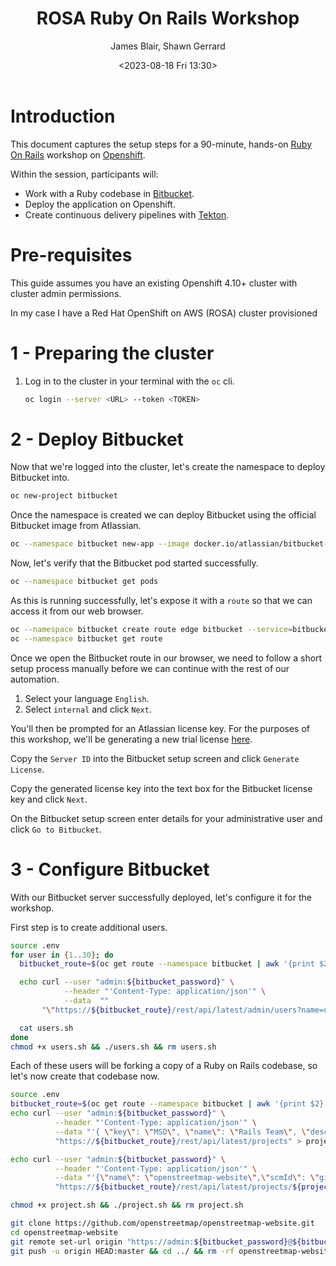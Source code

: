 #+TITLE: ROSA Ruby On Rails Workshop
#+AUTHOR: James Blair, Shawn Gerrard
#+DATE: <2023-08-18 Fri 13:30>

* Introduction

This document captures the setup steps for a 90-minute, hands-on [[https://rubyonrails.org/][Ruby On Rails]] workshop on [[https://www.redhat.com/en/technologies/cloud-computing/openshift][Openshift]].

Within the session, participants will:
 - Work with a Ruby codebase in [[https://bitbucket.org/product/][Bitbucket]].
 - Deploy the application on Openshift.
 - Create continuous delivery pipelines with [[https://tekton.dev/docs/][Tekton]].

* Pre-requisites

 This guide assumes you have an existing Openshift 4.10+ cluster with cluster admin permissions.

 In my case I have a Red Hat OpenShift on AWS (ROSA) cluster provisioned

* 1 - Preparing the cluster

1. Log in to the cluster in your terminal with the ~oc~ cli.

   #+begin_src bash
oc login --server <URL> --token <TOKEN>
   #+end_src

* 2 - Deploy Bitbucket

Now that we're logged into the cluster, let's create the namespace to deploy Bitbucket into.

#+begin_src bash :results output
oc new-project bitbucket
#+end_src

#+RESULTS:
#+begin_example
Already on project "bitbucket" on server "https://api.rosa-7lpn7.2pqm.p1.openshiftapps.com:6443".

You can add applications to this project with the 'new-app' command. For example, try:

    oc new-app rails-postgresql-example

to build a new example application in Ruby. Or use kubectl to deploy a simple Kubernetes application:

    kubectl create deployment hello-node --image=k8s.gcr.io/e2e-test-images/agnhost:2.33 -- /agnhost serve-hostname

#+end_example

Once the namespace is created we can deploy Bitbucket using the official Bitbucket image from Atlassian.

#+begin_src bash :results output
oc --namespace bitbucket new-app --image docker.io/atlassian/bitbucket-server --name bitbucket
#+end_src

#+RESULTS:
#+begin_example
--> Found container image 525a6bc (3 days old) from docker.io for "docker.io/atlassian/bitbucket-server"

    ,* An image stream tag will be created as "bitbucket:latest" that will track this image

--> Creating resources ...
    imagestream.image.openshift.io "bitbucket" created
    deployment.apps "bitbucket" created
    service "bitbucket" created
--> Success
    Application is not exposed. You can expose services to the outside world by executing one or more of the commands below:
     'oc expose service/bitbucket'
    Run 'oc status' to view your app.
#+end_example

Now, let's verify that the Bitbucket pod started successfully.

#+begin_src bash :results output
oc --namespace bitbucket get pods

#+end_src

#+RESULTS:
: NAME                         READY   STATUS    RESTARTS   AGE
: bitbucket-56d9849bbf-7922z   1/1     Running   0          2m36s

As this is running successfully, let's expose it with a ~route~ so that we can access it from our web browser.

#+begin_src bash :results output
oc --namespace bitbucket create route edge bitbucket --service=bitbucket --port=7990
oc --namespace bitbucket get route
#+end_src

#+RESULTS:
: route.route.openshift.io/bitbucket created
: NAME        HOST/PORT                                                       PATH   SERVICES    PORT   TERMINATION   WILDCARD
: bitbucket   bitbucket-bitbucket.apps.rosa-7lpn7.2pqm.p1.openshiftapps.com          bitbucket   7990   edge          None

Once we open the Bitbucket route in our browser, we need to follow a short setup process manually before we can continue with the rest of our automation.

 1. Select your language ~English~.
 2. Select ~internal~ and click ~Next~.

You'll then be prompted for an Atlassian license key. For the purposes of this workshop, we'll be generating a new trial license [[https://my.atlassian.com/license/evaluation][here]].

Copy the ~Server ID~ into the Bitbucket setup screen and click ~Generate License~.

Copy the generated license key into the text box for the Bitbucket license key and click ~Next~.

On the Bitbucket setup screen enter details for your administrative user and click ~Go to Bitbucket~.

* 3 - Configure Bitbucket

With our Bitbucket server successfully deployed, let's configure it for the workshop.

First step is to create additional users.

#+begin_src bash :results none
source .env
for user in {1..30}; do
  bitbucket_route=$(oc get route --namespace bitbucket | awk '{print $2}'  | tail -n 1)

  echo curl --user "admin:${bitbucket_password}" \
            --header "'Content-Type: application/json'" \
            --data  ""
       "\"https://${bitbucket_route}/rest/api/latest/admin/users?name=user${user}&displayName=user${user}&emailAddress=user${user}%40example.com&password=${bitbucket_user_password}\"" >> users.sh

  cat users.sh
done
chmod +x users.sh && ./users.sh && rm users.sh
#+end_src


Each of these users will be forking a copy of a Ruby on Rails codebase, so let's now create that codebase now.

#+begin_src bash :results none
source .env
bitbucket_route=$(oc get route --namespace bitbucket | awk '{print $2}'  | tail -n 1)
echo curl --user "admin:${bitbucket_password}" \
          --header "'Content-Type: application/json'" \
          --data "'{ \"key\": \"MSD\", \"name\": \"Rails Team\", \"description\": \"Rails!\"}'" \
          "https://${bitbucket_route}/rest/api/latest/projects" > project.sh

echo curl --user "admin:${bitbucket_password}" \
          --header "'Content-Type: application/json'" \
          --data "'{\"name\": \"openstreetmap-website\",\"scmId\": \"git\", \"forkable\": true, \"public\": true }'" \
          "https://${bitbucket_route}/rest/api/latest/projects/${project_key}/repos" >> project.sh

chmod +x project.sh && ./project.sh && rm project.sh

git clone https://github.com/openstreetmap/openstreetmap-website.git
cd openstreetmap-website
git remote set-url origin "https://admin:${bitbucket_password}@${bitbucket_route}/scm/msd/openstreetmap-website.git"
git push -u origin HEAD:master && cd ../ && rm -rf openstreetmap-website
#+end_src
